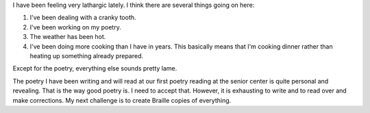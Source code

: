 .. title: Personal Writing
.. slug: personal-writing
.. date: 2015-08-08 16:09:31 UTC-05:00
.. tags: 
.. categories: Writing 
.. link: 
.. description: 
.. type: text

I have been feeling very lathargic lately. I think there are several
things going on here:

1. I've been dealing with a cranky tooth.
2. I've been working on my poetry.
3. The weather has been hot.
4. I've been doing more cooking than I have in years. This
   basically means that I'm cooking dinner rather than
   heating up something already prepared.

Except for the poetry, everything else sounds pretty lame.

The poetry I have been writing and will read at our first poetry
reading at the senior center is quite personal and revealing. That is
the way good poetry is. I need to accept that. However, it is
exhausting to write and to read over and make corrections. My next
challenge is to create Braille copies of everything.
